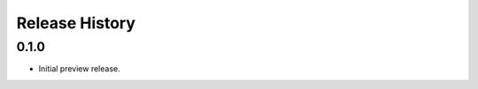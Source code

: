 .. :changelog:

Release History
===============

0.1.0
+++++++++++++++++++++

* Initial preview release.

